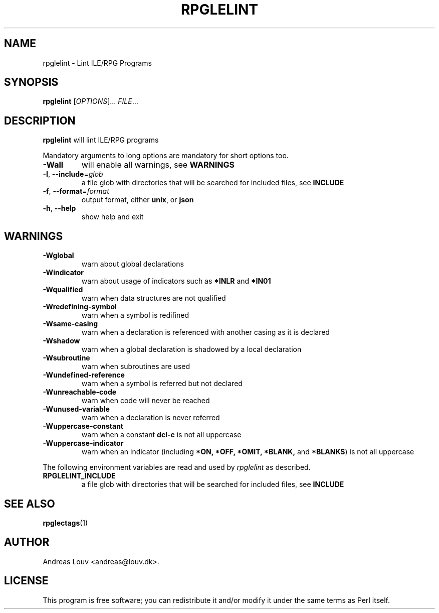 .TH "RPGLELINT" "1" "2018 Oct 15"
.SH NAME
rpglelint - Lint ILE/RPG Programs
.SH SYNOPSIS
.B rpglelint
[\fIOPTIONS\fR]... \fIFILE\fR...
.SH DESCRIPTION
.PP
.B rpglelint
will lint ILE/RPG programs
.PP
Mandatory arguments to long options are mandatory for short options too.
.TP
\fB\-Wall\fR
will enable all warnings, see
.B WARNINGS
.TP
\fB\-I\fR, \fB--include\fR=\fIglob\fR
a file glob with directories that will be searched for included files, see
.B INCLUDE
.TP
\fB\-f\fR, \fB--format\fR=\fIformat\fR
output format, either
.BR unix ,
or
.B json
.TP
\fB\-h\fR, \fB--help\fR
show help and exit
.SH WARNINGS
.TP
\fB\-Wglobal\fR
warn about global declarations
.TP
\fB\-Windicator\fR
warn about usage of indicators such as
.B *INLR
and
.B *IN01
.TP
\fB\-Wqualified\fR
warn when data structures are not qualified
.TP
\fB\-Wredefining-symbol\fR
warn when a symbol is redifined
.TP
\fB\-Wsame-casing\fR
warn when a declaration is referenced with another casing as it is declared
.TP
\fB\-Wshadow\fR
warn when a global declaration is shadowed by a local declaration
.TP
\fB\-Wsubroutine\fR
warn when subroutines are used
.TP
\fB\-Wundefined-reference\fR
warn when a symbol is referred but not declared
.TP
\fB\-Wunreachable-code\fR
warn when code will never be reached
.TP
\fB\-Wunused-variable\fR
warn when a declaration is never referred
.TP
\fB\-Wuppercase-constant\fR
warn when a constant
.B dcl-c
is not all uppercase
.TP
\fB\-Wuppercase-indicator\fR
warn when an indicator (including
.BR *ON,
.BR *OFF,
.BR *OMIT,
.BR *BLANK,
and
.BR *BLANKS )
is not all uppercase
.LP
The following environment variables are read and used by
.I rpglelint
as described.
.TP
.B RPGLELINT_INCLUDE
a file glob with directories that will be searched for included files, see
.B INCLUDE
.SH SEE ALSO
.BR rpglectags (1)
.SH AUTHOR
Andreas Louv <andreas@louv.dk>.
.SH LICENSE
This program is free software; you can redistribute it and/or modify it under
the same terms as Perl itself.
